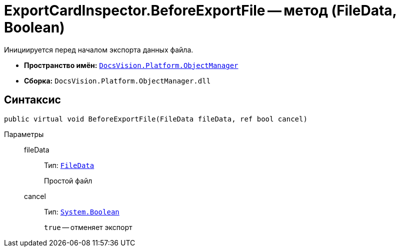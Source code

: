 = ExportCardInspector.BeforeExportFile -- метод (FileData, Boolean)

Инициируется перед началом экспорта данных файла.

* *Пространство имён:* `xref:api/DocsVision/Platform/ObjectManager/ObjectManager_NS.adoc[DocsVision.Platform.ObjectManager]`
* *Сборка:* `DocsVision.Platform.ObjectManager.dll`

== Синтаксис

[source,csharp]
----
public virtual void BeforeExportFile(FileData fileData, ref bool cancel)
----

Параметры::
fileData:::
Тип: `xref:api/DocsVision/Platform/ObjectManager/FileData_CL.adoc[FileData]`
+
Простой файл
cancel:::
Тип: `http://msdn.microsoft.com/ru-ru/library/system.boolean.aspx[System.Boolean]`
+
`true` -- отменяет экспорт
